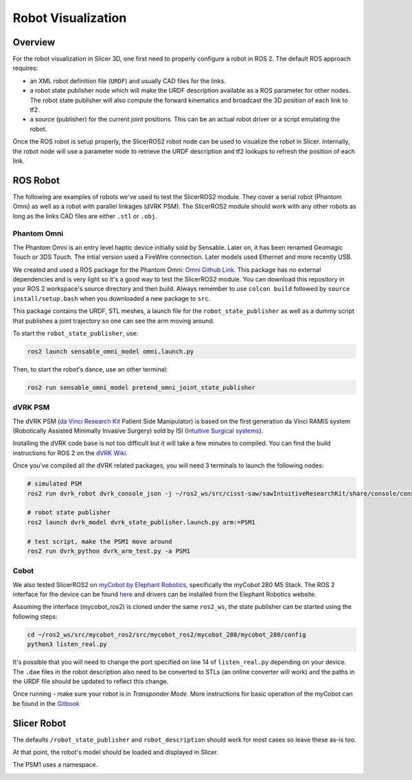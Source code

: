 
"""""""""""""""""""
Robot Visualization
"""""""""""""""""""

========
Overview
========

For the robot visualization in Slicer 3D, one first need to properly
configure a robot in ROS 2.  The default ROS approach requires:

* an XML robot definition file (``URDF``) and usually CAD files for
  the links.

* a robot state publisher node which will make the URDF description
  available as a ROS parameter for other nodes.  The robot state
  publisher will also compute the forward kinematics and broadcast the
  3D position of each link to tf2.

* a source (publisher) for the current joint positions.  This can be
  an actual robot driver or a script emulating the robot.

Once the ROS robot is setup properly, the SlicerROS2 robot node can be
used to visualize the robot in Slicer.  Internally, the robot node
will use a parameter node to retrieve the URDF description and tf2
lookups to refresh the position of each link.

=========
ROS Robot
=========

The following are examples of robots we've used to test the SlicerROS2
module.  They cover a serial robot (Phantom Omni) as well as a robot
with parallel linkages (dVRK PSM).  The SlicerROS2 module should work
with any other robots as long as the links CAD files are either
``.stl`` or ``.obj``.

Phantom Omni
============

The Phantom Omni is an entry level haptic device initially sold by
Sensable.  Later on, it has been renamed Geomagic Touch or 3DS Touch.
The intial version used a FireWire connection.  Later models used
Ethernet and more recently USB.

.. image:: ../images/sensable-omni.png
  :width: 400
  :align: center
  :alt: Sensable Omni in Slicer

We created and used a ROS package for the Phantom Omni: `Omni Github
Link <https://github.com/jhu-saw/ros2_sensable_omni_model>`_.  This
package has no external dependencies and is very light so it's a good
way to test the SlicerROS2 module.  You can download this repository
in your ROS 2 workspace's source directory and then build.  Always
remember to use ``colcon build`` followed by ``source
install/setup.bash`` when you downloaded a new package to ``src``.

This package contains the URDF, STL meshes, a launch file for the
``robot_state_publisher`` as well as a dummy script that publishes a
joint trajectory so one can see the arm moving around.

To start the ``robot_state_publisher``, use:

.. code-block:: bash

  ros2 launch sensable_omni_model omni.launch.py

Then, to start the robot's dance, use an other terminal:

.. code-block:: bash

  ros2 run sensable_omni_model pretend_omni_joint_state_publisher


dVRK PSM
========

The dVRK PSM (`da Vinci Research
Kit <https://github.com/jhu-dvrk/sawIntuitiveResearchKit/wiki/>`_
Patient Side Manipulator) is based on the first generation da Vinci
RAMIS system (Robotically Assisted Minimally Invasive Surgery) sold by
ISI (`Intuitive Surgical systems <https://www.intuitive.com/>`_).

.. image:: ../images/dVRK-PSM.png
  :width: 400
  :align: center
  :alt: dVRK PSM in Slicer

Installing the dVRK code base is not too difficult but it will take a
few minutes to compiled.  You can find the build instructions for ROS
2 on the `dVRK Wiki
<https://github.com/jhu-dvrk/sawIntuitiveResearchKit/wiki/BuildROS2>`_.

Once you've compiled all the dVRK related packages, you will need 3 terminals to launch the following nodes:

.. code-block:: bash

  # simulated PSM
  ros2 run dvrk_robot dvrk_console_json -j ~/ros2_ws/src/cisst-saw/sawIntuitiveResearchKit/share/console/console-PSM1_KIN_SIMULATED.json

  # robot state publisher
  ros2 launch dvrk_model dvrk_state_publisher.launch.py arm:=PSM1

  # test script, make the PSM1 move around
  ros2 run dvrk_python dvrk_arm_test.py -a PSM1


Cobot
=====

We also tested SlicerROS2 on `myCobot by Elephant Robotics
<https://www.elephantrobotics.com/en/mycobot-en/>`_, specifically the
myCobot 280 M5 Stack.  The ROS 2 interface for the device can be found
`here <https://github.com/elephantrobotics/mycobot_ros2>`_ and drivers
can be installed from the Elephant Robotics website.

Assuming the interface (mycobot_ros2) is cloned under the same
``ros2_ws``, the state publisher can be started using the following steps:

.. code-block:: bash

  cd ~/ros2_ws/src/mycobot_ros2/src/mycobot_ros2/mycobot_280/mycobot_280/config
  python3 listen_real.py

It's possible that you will need to change the port specified on line
14 of ``listen_real.py`` depending on your device.  The ``.dae`` files
in the robot description also need to be converted to STLs (an online
converter will work) and the paths in the URDF file should be updated
to reflect this change.

Once running - make sure your robot is in *Transponder Mode*. More
instructions for basic operation of the myCobot can be found in the
`Gitbook
<https://docs.elephantrobotics.com/docs/gitbook-en/2-serialproduct/2.1-280/2.1-280.html>`_

============
Slicer Robot
============


The defaults ``/robot_state_publisher`` and ``robot_description`` should work
for most cases so leave these as-is too.

.. image:: ../images/robot-input.png
  :width: 300
  :align: center
  :alt: Defining a robot in Slicer

At that point, the robot's model should be loaded and displayed in Slicer.

The PSM1 uses a namespace.

.. image:: ../images/robot-input-PSM1.png
  :width: 300
  :align: center
  :alt: Defining a robot with a namespace in Slicer

